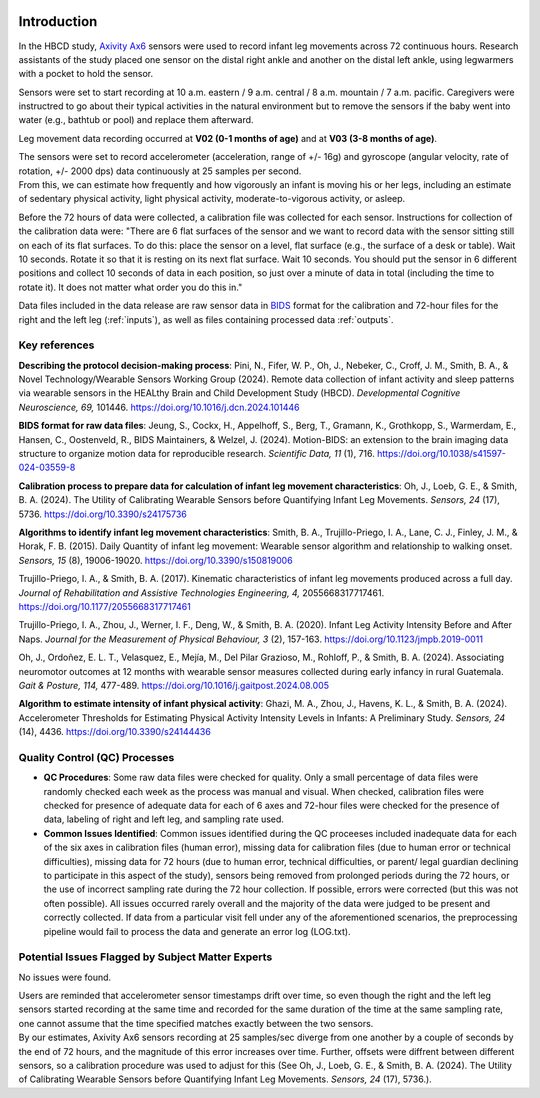 .. image:: https://img.shields.io/badge/docker-inclab/hbcd_motion_postproc-brightgreen.svg?logo=docker
   :target: https://hub.docker.com/r/inclab/hbcd_motion_postproc/tags/
.. image:: https://readthedocs.org/projects/hbcd_motion_postproc/badge/?version=latest
   :target: https://hbcd-motion-postproc.readthedocs.io/en/latest/
.. image:: https://zenodo.org/badge/867238460.svg
   :target: https://doi.org/10.5281/zenodo.14200420

Introduction
============

In the HBCD study, `Axivity Ax6 <https://axivity.com/product/ax6>`_ sensors were used to record
infant leg movements across 72 continuous hours. Research
assistants of the study placed one sensor on the distal 
right ankle and another on the distal left ankle, using 
legwarmers with a pocket to hold the sensor.

Sensors were set to start recording at 10 a.m. eastern / 9 a.m.
central / 8 a.m. mountain / 7 a.m. pacific. Caregivers were
instructred to go about their typical activities in the natural
environment but to remove the sensors if the baby went into water 
(e.g., bathtub or pool) and replace them afterward.

Leg movement data recording occurred at **V02 (0-1 months of age)** and
at **V03 (3-8 months of age)**.

| The sensors were set to record accelerometer (acceleration,
  range of +/- 16g) and gyroscope (angular velocity, rate of rotation,
  +/- 2000 dps) data continuously at 25 samples per second.
| From this, we can estimate how frequently and how vigorously an infant
  is moving his or her legs, including an estimate of sedentary physical
  activity, light physical activity, moderate-to-vigorous activity,
  or asleep.

Before the 72 hours of data were collected, a calibration file was
collected for each sensor. Instructions for collection of the calibration
data were: "There are 6 flat surfaces of the sensor and we want to record
data with the sensor sitting still on each of its flat surfaces.
To do this: place the sensor on a level, flat surface (e.g., the surface
of a desk or table). Wait 10 seconds. Rotate it so that it is resting
on its next flat surface. Wait 10 seconds. You should put the sensor in 6
different positions and collect 10 seconds of data in each position,
so just over a minute of data in total (including the time to rotate it).
It does not matter what order you do this in."

Data files included in the data release are raw sensor data in `BIDS <https://bids.neuroimaging.io>`_
format for the calibration and 72-hour files for the right and the left leg
(:ref:`inputs`), as well as files containing processed data :ref:`outputs`. 

Key references
--------------

**Describing the protocol decision-making process**:
Pini, N., Fifer, W. P., Oh, J., Nebeker, C., Croff, J. M., Smith, B. A., &
Novel Technology/Wearable Sensors Working Group (2024). Remote data collection
of infant activity and sleep patterns via wearable sensors in the HEALthy
Brain and Child Development Study (HBCD).
*Developmental Cognitive Neuroscience, 69,* 101446.
https://doi.org/10.1016/j.dcn.2024.101446

**BIDS format for raw data files**:
Jeung, S., Cockx, H., Appelhoff, S., Berg, T., Gramann, K., Grothkopp, S.,
Warmerdam, E., Hansen, C., Oostenveld, R., BIDS Maintainers, & Welzel, J.
(2024). Motion-BIDS: an extension to the brain imaging data structure
to organize motion data for reproducible research. *Scientific Data, 11* (1),
716. https://doi.org/10.1038/s41597-024-03559-8

**Calibration process to prepare data for calculation of infant leg movement
characteristics**:
Oh, J., Loeb, G. E., & Smith, B. A. (2024). The Utility of Calibrating
Wearable Sensors before Quantifying Infant Leg Movements. *Sensors, 
24* (17), 5736. https://doi.org/10.3390/s24175736

**Algorithms to identify infant leg movement characteristics**:
Smith, B. A., Trujillo-Priego, I. A., Lane, C. J., Finley, J. M., 
& Horak, F. B. (2015). Daily Quantity of infant leg movement: Wearable sensor algorithm
and relationship to walking onset. *Sensors, 15* (8), 19006-19020.
https://doi.org/10.3390/s150819006

Trujillo-Priego, I. A., & Smith, B. A. (2017). Kinematic characteristics
of infant leg movements produced across a full day. *Journal of Rehabilitation
and Assistive Technologies Engineering, 4,* 2055668317717461.
https://doi.org/10.1177/2055668317717461

Trujillo-Priego, I. A., Zhou, J., Werner, I. F., Deng, W., & Smith, B. A. (2020).
Infant Leg Activity Intensity Before and After Naps. *Journal for the Measurement
of Physical Behaviour, 3* (2), 157-163. https://doi.org/10.1123/jmpb.2019-0011

Oh, J., Ordoñez, E. L. T., Velasquez, E., Mejía, M., Del Pilar Grazioso, M.,
Rohloff, P., & Smith, B. A. (2024). Associating neuromotor outcomes at 12 months
with wearable sensor measures collected during early infancy in rural Guatemala.
*Gait & Posture, 114,* 477-489. https://doi.org/10.1016/j.gaitpost.2024.08.005

**Algorithm to estimate intensity of infant physical activity**:
Ghazi, M. A., Zhou, J., Havens, K. L., & Smith, B. A. (2024). Accelerometer
Thresholds for Estimating Physical Activity Intensity Levels in Infants: A
Preliminary Study. *Sensors, 24* (14), 4436.
https://doi.org/10.3390/s24144436


Quality Control (QC) Processes
------------------------------

* **QC Procedures**: Some raw data files were checked for quality. Only a small 
  percentage of data files were randomly checked each week as the process was 
  manual and visual. When checked, calibration files were
  checked for presence of adequate data for each of 6 axes and 72-hour files were
  checked for the presence of data, labeling of right and left leg, and sampling
  rate used.

* **Common Issues Identified**: Common issues identified during the QC proceeses
  included inadequate data for each of the six axes in calibration files (human error),
  missing data for calibration files (due to human error or technical difficulties),
  missing data for 72 hours (due to human error, technical difficulties, or parent/
  legal guardian declining to participate in this aspect of the study), sensors
  being removed from prolonged periods during the 72 hours, or the use of incorrect 
  sampling rate during the 72 hour collection. If possible, errors were corrected (but
  this was not often possible). All issues occurred rarely overall and the majority
  of the data were judged to be present and correctly collected. If data from a 
  particular visit fell under any of the aforementioned scenarios, the preprocessing 
  pipeline would fail to process the data and generate an error log (LOG.txt).


Potential Issues Flagged by Subject Matter Experts
--------------------------------------------------

No issues were found.

| Users are reminded that accelerometer sensor timestamps drift over time, so even 
  though the right and the left leg sensors started recording at the same time and
  recorded for the same duration of the time at the same sampling rate,
  one cannot assume that the time specified matches exactly between the two sensors.
| By our estimates, Axivity Ax6 sensors recording at 25 samples/sec diverge from one
  another by a couple of seconds by the end of 72 hours, and the magnitude of this
  error increases over time. Further, offsets were diffrent between different sensors,
  so a calibration procedure was used to adjust for this (See Oh, J., Loeb, G. E., & Smith, B. A.
  (2024). The Utility of Calibrating Wearable Sensors before Quantifying Infant Leg Movements.
  *Sensors, 24* (17), 5736.).
